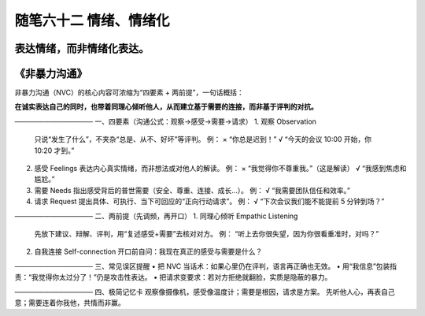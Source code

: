 ﻿随笔六十二 情绪、情绪化
============================

表达情绪，而非情绪化表达。
-----------------------------------------------------------------------------------------------------

《非暴力沟通》
-----------------------------------------------------------------------------------------------------

非暴力沟通（NVC）的核心内容可浓缩为“四要素 + 两前提”，一句话概括： 

**在诚实表达自己的同时，也带着同理心倾听他人，从而建立基于需要的连接，而非基于评判的对抗。**

────────────────  
一、四要素（沟通公式：观察→感受→需要→请求）  
1. 观察 Observation  
   只说“发生了什么”，不夹杂“总是、从不、好坏”等评判。  
   例：  
   × “你总是迟到！”  
   √ “今天的会议 10:00 开始，你 10:20 才到。”  

2. 感受 Feelings  
   表达内心真实情绪，而非想法或对他人的解读。  
   例：  
   × “我觉得你不尊重我。”（这是解读）  
   √ “我感到焦虑和尴尬。”  

3. 需要 Needs  
   指出感受背后的普世需要（安全、尊重、连接、成长…）。  
   例：  
   √ “我需要团队信任和效率。”  

4. 请求 Request  
   提出具体、可执行、当下可回应的“正向行动请求”。  
   例：  
   √ “下次会议我们能不能提前 5 分钟到场？”  

────────────────  
二、两前提（先调频，再开口）  
1. 同理心倾听 Empathic Listening  
   先放下建议、辩解、评判，用“复述感受+需要”去核对对方。  
   例：  
   “听上去你很失望，因为你很看重准时，对吗？”  

2. 自我连接 Self-connection  
   开口前自问：我现在真正的感受与需要是什么？  

────────────────  
三、常见误区提醒  
• 把 NVC 当话术：如果心里仍在评判，语言再正确也无效。  
• 用“我信息”包装指责：“我觉得你太过分了！”仍是攻击性表达。  
• 把请求变要求：若对方拒绝就翻脸，实质是隐蔽的暴力。  

────────────────  
四、极简记忆卡  
观察像摄像机，感受像温度计；需要是根因，请求是方案。  
先听他人心，再表自己意；需要连着你我他，共情而非赢。
